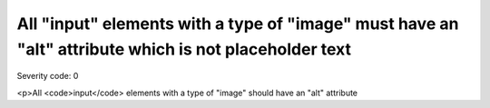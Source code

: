 ===============================
All "input" elements with a type of "image" must have an "alt" attribute which is not placeholder text
===============================

Severity code: 0

.. php:class:: inputImageAltIsNotPlaceholder

<p>All <code>input</code> elements with a type of "image" should have an "alt" attribute
